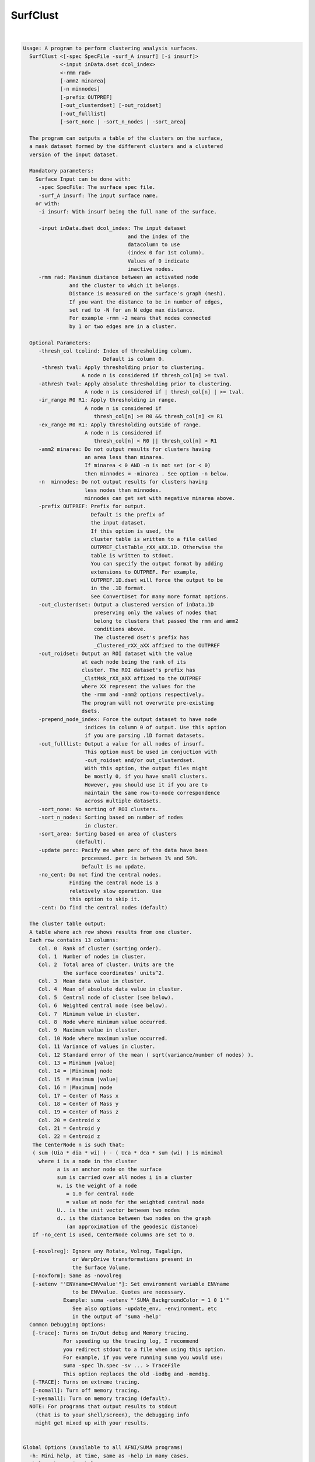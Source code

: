 *********
SurfClust
*********

.. _SurfClust:

.. contents:: 
    :depth: 4 

| 

.. code-block:: none

    
    Usage: A program to perform clustering analysis surfaces.
      SurfClust <[-spec SpecFile -surf_A insurf] [-i insurf]> 
                <-input inData.dset dcol_index> 
                <-rmm rad>
                [-amm2 minarea]
                [-n minnodes]
                [-prefix OUTPREF]  
                [-out_clusterdset] [-out_roidset] 
                [-out_fulllist]
                [-sort_none | -sort_n_nodes | -sort_area]
    
      The program can outputs a table of the clusters on the surface,
      a mask dataset formed by the different clusters and a clustered
      version of the input dataset.
    
      Mandatory parameters:
        Surface Input can be done with:
         -spec SpecFile: The surface spec file.
         -surf_A insurf: The input surface name.
        or with:
         -i insurf: With insurf being the full name of the surface.
    
         -input inData.dset dcol_index: The input dataset
                                      and the index of the
                                      datacolumn to use
                                      (index 0 for 1st column).
                                      Values of 0 indicate 
                                      inactive nodes.
         -rmm rad: Maximum distance between an activated node
                   and the cluster to which it belongs.
                   Distance is measured on the surface's graph (mesh).
                   If you want the distance to be in number of edges,
                   set rad to -N for an N edge max distance.
                   For example -rmm -2 means that nodes connected
                   by 1 or two edges are in a cluster.
    
      Optional Parameters:
         -thresh_col tcolind: Index of thresholding column.
                              Default is column 0.
          -thresh tval: Apply thresholding prior to clustering.
                       A node n is considered if thresh_col[n] >= tval.
         -athresh tval: Apply absolute thresholding prior to clustering.
                        A node n is considered if | thresh_col[n] | >= tval.
         -ir_range R0 R1: Apply thresholding in range.
                        A node n is considered if 
                           thresh_col[n] >= R0 && thresh_col[n] <= R1
         -ex_range R0 R1: Apply thresholding outside of range.
                        A node n is considered if 
                           thresh_col[n] < R0 || thresh_col[n] > R1
         -amm2 minarea: Do not output results for clusters having
                        an area less than minarea. 
                        If minarea < 0 AND -n is not set (or < 0)
                        then minnodes = -minarea . See option -n below.
         -n  minnodes: Do not output results for clusters having
                        less nodes than minnodes.
                        minnodes can get set with negative minarea above.
         -prefix OUTPREF: Prefix for output.
                          Default is the prefix of 
                          the input dataset.
                          If this option is used, the
                          cluster table is written to a file called
                          OUTPREF_ClstTable_rXX_aXX.1D. Otherwise the
                          table is written to stdout. 
                          You can specify the output format by adding
                          extensions to OUTPREF. For example, 
                          OUTPREF.1D.dset will force the output to be 
                          in the .1D format. 
                          See ConvertDset for many more format options.
         -out_clusterdset: Output a clustered version of inData.1D 
                           preserving only the values of nodes that 
                           belong to clusters that passed the rmm and amm2
                           conditions above.
                           The clustered dset's prefix has
                           _Clustered_rXX_aXX affixed to the OUTPREF
         -out_roidset: Output an ROI dataset with the value
                       at each node being the rank of its
                       cluster. The ROI dataset's prefix has
                       _ClstMsk_rXX_aXX affixed to the OUTPREF
                       where XX represent the values for the
                       the -rmm and -amm2 options respectively.
                       The program will not overwrite pre-existing
                       dsets.
         -prepend_node_index: Force the output dataset to have node
                        indices in column 0 of output. Use this option
                        if you are parsing .1D format datasets.
         -out_fulllist: Output a value for all nodes of insurf.
                        This option must be used in conjuction with
                        -out_roidset and/or out_clusterdset.
                        With this option, the output files might
                        be mostly 0, if you have small clusters.
                        However, you should use it if you are to 
                        maintain the same row-to-node correspondence
                        across multiple datasets.
         -sort_none: No sorting of ROI clusters.
         -sort_n_nodes: Sorting based on number of nodes
                        in cluster.
         -sort_area: Sorting based on area of clusters 
                     (default).
         -update perc: Pacify me when perc of the data have been
                       processed. perc is between 1% and 50%.
                       Default is no update.
         -no_cent: Do not find the central nodes.
                   Finding the central node is a 
                   relatively slow operation. Use
                   this option to skip it.
         -cent: Do find the central nodes (default)
    
      The cluster table output:
      A table where ach row shows results from one cluster.
      Each row contains 13 columns:   
         Col. 0  Rank of cluster (sorting order).
         Col. 1  Number of nodes in cluster.
         Col. 2  Total area of cluster. Units are the 
                 the surface coordinates' units^2.
         Col. 3  Mean data value in cluster.
         Col. 4  Mean of absolute data value in cluster.
         Col. 5  Central node of cluster (see below).
         Col. 6  Weighted central node (see below).
         Col. 7  Minimum value in cluster.
         Col. 8  Node where minimum value occurred.
         Col. 9  Maximum value in cluster.
         Col. 10 Node where maximum value occurred.
         Col. 11 Variance of values in cluster.
         Col. 12 Standard error of the mean ( sqrt(variance/number of nodes) ).
         Col. 13 = Minimum |value|
         Col. 14 = |Minimum| node
         Col. 15  = Maximum |value|
         Col. 16 = |Maximum| node
         Col. 17 = Center of Mass x
         Col. 18 = Center of Mass y
         Col. 19 = Center of Mass z
         Col. 20 = Centroid x
         Col. 21 = Centroid y
         Col. 22 = Centroid z
       The CenterNode n is such that: 
       ( sum (Uia * dia * wi) ) - ( Uca * dca * sum (wi) ) is minimal
         where i is a node in the cluster
               a is an anchor node on the surface
               sum is carried over all nodes i in a cluster
               w. is the weight of a node 
                  = 1.0 for central node 
                  = value at node for the weighted central node
               U.. is the unit vector between two nodes
               d.. is the distance between two nodes on the graph
                  (an approximation of the geodesic distance)
       If -no_cent is used, CenterNode columns are set to 0.
    
       [-novolreg]: Ignore any Rotate, Volreg, Tagalign, 
                    or WarpDrive transformations present in 
                    the Surface Volume.
       [-noxform]: Same as -novolreg
       [-setenv "'ENVname=ENVvalue'"]: Set environment variable ENVname
                    to be ENVvalue. Quotes are necessary.
                 Example: suma -setenv "'SUMA_BackgroundColor = 1 0 1'"
                    See also options -update_env, -environment, etc
                    in the output of 'suma -help'
      Common Debugging Options:
       [-trace]: Turns on In/Out debug and Memory tracing.
                 For speeding up the tracing log, I recommend 
                 you redirect stdout to a file when using this option.
                 For example, if you were running suma you would use:
                 suma -spec lh.spec -sv ... > TraceFile
                 This option replaces the old -iodbg and -memdbg.
       [-TRACE]: Turns on extreme tracing.
       [-nomall]: Turn off memory tracing.
       [-yesmall]: Turn on memory tracing (default).
      NOTE: For programs that output results to stdout
        (that is to your shell/screen), the debugging info
        might get mixed up with your results.
    
    
    Global Options (available to all AFNI/SUMA programs)
      -h: Mini help, at time, same as -help in many cases.
      -help: The entire help output
      -HELP: Extreme help, same as -help in majority of cases.
      -h_view: Open help in text editor. AFNI will try to find a GUI editor
      -hview : on your machine. You can control which it should use by
               setting environment variable AFNI_GUI_EDITOR.
      -h_web: Open help in web browser. AFNI will try to find a browser.
      -hweb : on your machine. You can control which it should use by
              setting environment variable AFNI_GUI_EDITOR. 
      -h_find WORD: Look for lines in this programs's -help output that match
                    (approximately) WORD.
      -h_raw: Help string unedited
      -h_spx: Help string in sphinx loveliness, but do not try to autoformat
      -h_aspx: Help string in sphinx with autoformatting of options, etc.
      -all_opts: Try to identify all options for the program from the
                 output of its -help option. Some options might be missed
                 and others misidentified. Use this output for hints only.
      
    
    
    Compile Date:
       Jan 29 2018
    
